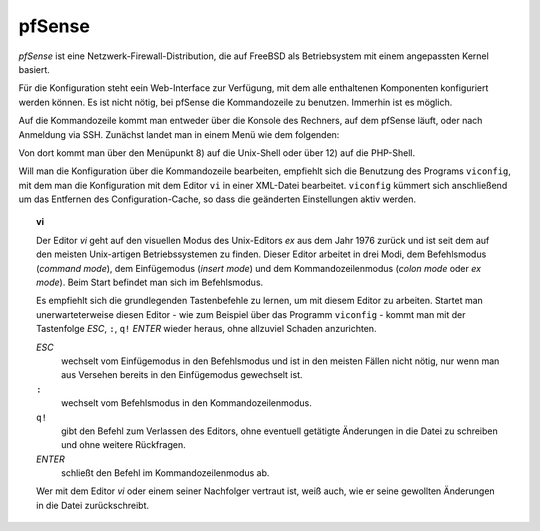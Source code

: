 
pfSense
=======

*pfSense* ist eine Netzwerk-Firewall-Distribution, die auf FreeBSD als
Betriebsystem mit einem angepassten Kernel basiert.

Für die Konfiguration steht eein Web-Interface zur Verfügung, mit dem
alle enthaltenen Komponenten konfiguriert werden können.
Es ist nicht nötig, bei pfSense die Kommandozeile zu benutzen.
Immerhin ist es möglich.

.. index:: pfSense; Kommandozeile

Auf die Kommandozeile kommt man entweder über die Konsole des Rechners,
auf dem pfSense läuft, oder nach Anmeldung via SSH.
Zunächst landet man in einem Menü wie dem folgenden:

.. todo:: Screenshot pfSense-Konsolenmenü

Von dort kommt man über den Menüpunkt 8) auf die Unix-Shell oder über 12)
auf die PHP-Shell.

.. index:: pfSense; viconfig

Will man die Konfiguration über die Kommandozeile bearbeiten, empfiehlt
sich die Benutzung des Programs ``viconfig``, mit dem man die
Konfiguration mit dem Editor ``vi`` in einer XML-Datei bearbeitet.
``viconfig`` kümmert sich anschließend um das Entfernen des
Configuration-Cache, so dass die geänderten Einstellungen aktiv werden.

.. index:: ! vi

.. topic:: vi

   Der Editor *vi* geht auf den visuellen Modus des Unix-Editors *ex*
   aus dem Jahr 1976 zurück und ist seit dem auf den meisten
   Unix-artigen Betriebssystemen zu finden.
   Dieser Editor arbeitet in drei Modi, dem Befehlsmodus (*command mode*),
   dem Einfügemodus (*insert mode*) und dem Kommandozeilenmodus (*colon
   mode* oder *ex mode*).
   Beim Start befindet man sich im Befehlsmodus.

   Es empfiehlt sich die grundlegenden Tastenbefehle zu lernen, um mit
   diesem Editor zu arbeiten.
   Startet man unerwarteterweise diesen Editor - wie zum Beispiel über
   das Programm ``viconfig`` - kommt man mit der Tastenfolge *ESC*,
   ``:``, ``q!`` *ENTER* wieder heraus, ohne allzuviel Schaden
   anzurichten.

   *ESC*
     wechselt vom Einfügemodus in den Befehlsmodus und ist in den
     meisten Fällen nicht nötig, nur wenn man aus Versehen bereits in
     den Einfügemodus gewechselt ist.

   ``:``
     wechselt vom Befehlsmodus in den Kommandozeilenmodus.

   ``q!``
     gibt den Befehl zum Verlassen des Editors, ohne eventuell getätigte
     Änderungen in die Datei zu schreiben und ohne weitere Rückfragen.

   *ENTER*
     schließt den Befehl im Kommandozeilenmodus ab.

   Wer mit dem Editor *vi* oder einem seiner Nachfolger vertraut ist,
   weiß auch, wie er seine gewollten Änderungen in die Datei
   zurückschreibt.


